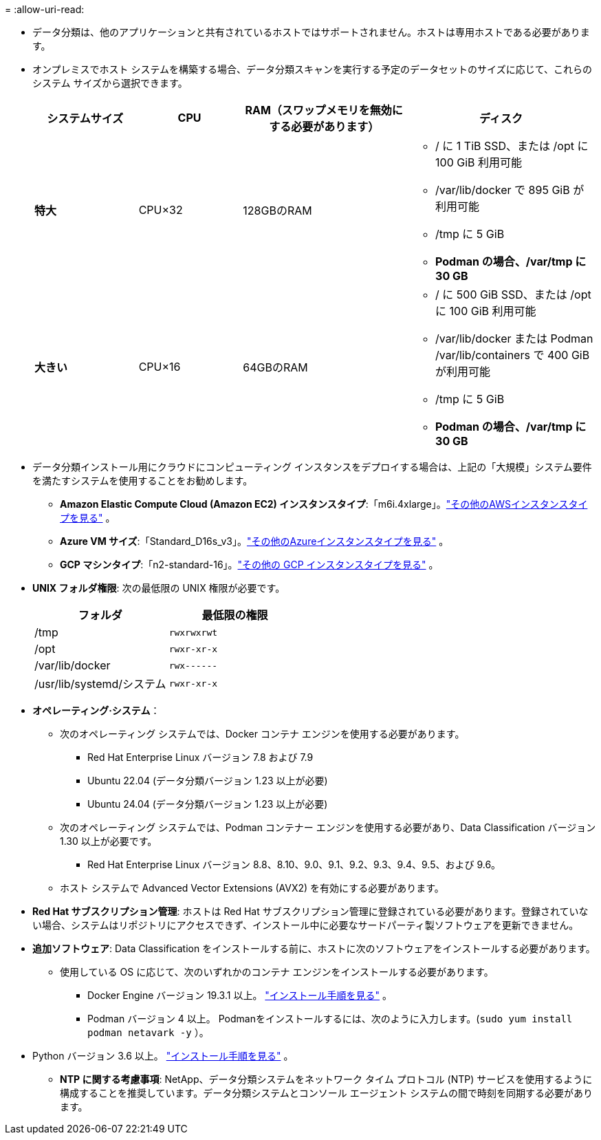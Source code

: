 = 
:allow-uri-read: 


* データ分類は、他のアプリケーションと共有されているホストではサポートされません。ホストは専用ホストである必要があります。
* オンプレミスでホスト システムを構築する場合、データ分類スキャンを実行する予定のデータセットのサイズに応じて、これらのシステム サイズから選択できます。
+
[cols="17,17,27,31"]
|===
| システムサイズ | CPU | RAM（スワップメモリを無効にする必要があります） | ディスク 


| *特大* | CPU×32 | 128GBのRAM  a| 
** / に 1 TiB SSD、または /opt に 100 GiB 利用可能
** /var/lib/docker で 895 GiB が利用可能
** /tmp に 5 GiB
** *Podman の場合、/var/tmp に 30 GB*




| *大きい* | CPU×16 | 64GBのRAM  a| 
** / に 500 GiB SSD、または /opt に 100 GiB 利用可能
** /var/lib/docker または Podman /var/lib/containers で 400 GiB が利用可能
** /tmp に 5 GiB
** *Podman の場合、/var/tmp に 30 GB*


|===
* データ分類インストール用にクラウドにコンピューティング インスタンスをデプロイする場合は、上記の「大規模」システム要件を満たすシステムを使用することをお勧めします。
+
** *Amazon Elastic Compute Cloud (Amazon EC2) インスタンスタイプ*:「m6i.4xlarge」。link:reference-instance-types.html#aws-instance-types["その他のAWSインスタンスタイプを見る"^] 。
** *Azure VM サイズ*:「Standard_D16s_v3」。link:reference-instance-types.html#azure-instance-types["その他のAzureインスタンスタイプを見る"^] 。
** *GCP マシンタイプ*:「n2-standard-16」。link:reference-instance-types.html#gcp-instance-types["その他の GCP インスタンスタイプを見る"^] 。


* *UNIX フォルダ権限*: 次の最低限の UNIX 権限が必要です。
+
[cols="25,25"]
|===
| フォルダ | 最低限の権限 


| /tmp | `rwxrwxrwt` 


| /opt | `rwxr-xr-x` 


| /var/lib/docker | `rwx------` 


| /usr/lib/systemd/システム | `rwxr-xr-x` 
|===
* *オペレーティング·システム*：
+
** 次のオペレーティング システムでは、Docker コンテナ エンジンを使用する必要があります。
+
*** Red Hat Enterprise Linux バージョン 7.8 および 7.9
*** Ubuntu 22.04 (データ分類バージョン 1.23 以上が必要)
*** Ubuntu 24.04 (データ分類バージョン 1.23 以上が必要)


** 次のオペレーティング システムでは、Podman コンテナー エンジンを使用する必要があり、Data Classification バージョン 1.30 以上が必要です。
+
*** Red Hat Enterprise Linux バージョン 8.8、8.10、9.0、9.1、9.2、9.3、9.4、9.5、および 9.6。


** ホスト システムで Advanced Vector Extensions (AVX2) を有効にする必要があります。


* *Red Hat サブスクリプション管理*: ホストは Red Hat サブスクリプション管理に登録されている必要があります。登録されていない場合、システムはリポジトリにアクセスできず、インストール中に必要なサードパーティ製ソフトウェアを更新できません。
* *追加ソフトウェア*: Data Classification をインストールする前に、ホストに次のソフトウェアをインストールする必要があります。
+
** 使用している OS に応じて、次のいずれかのコンテナ エンジンをインストールする必要があります。
+
*** Docker Engine バージョン 19.3.1 以上。 https://docs.docker.com/engine/install/["インストール手順を見る"^] 。
*** Podman バージョン 4 以上。  Podmanをインストールするには、次のように入力します。(`sudo yum install podman netavark -y` ）。






* Python バージョン 3.6 以上。 https://www.python.org/downloads/["インストール手順を見る"^] 。
+
** *NTP に関する考慮事項*: NetApp、データ分類システムをネットワーク タイム プロトコル (NTP) サービスを使用するように構成することを推奨しています。データ分類システムとコンソール エージェント システムの間で時刻を同期する必要があります。



